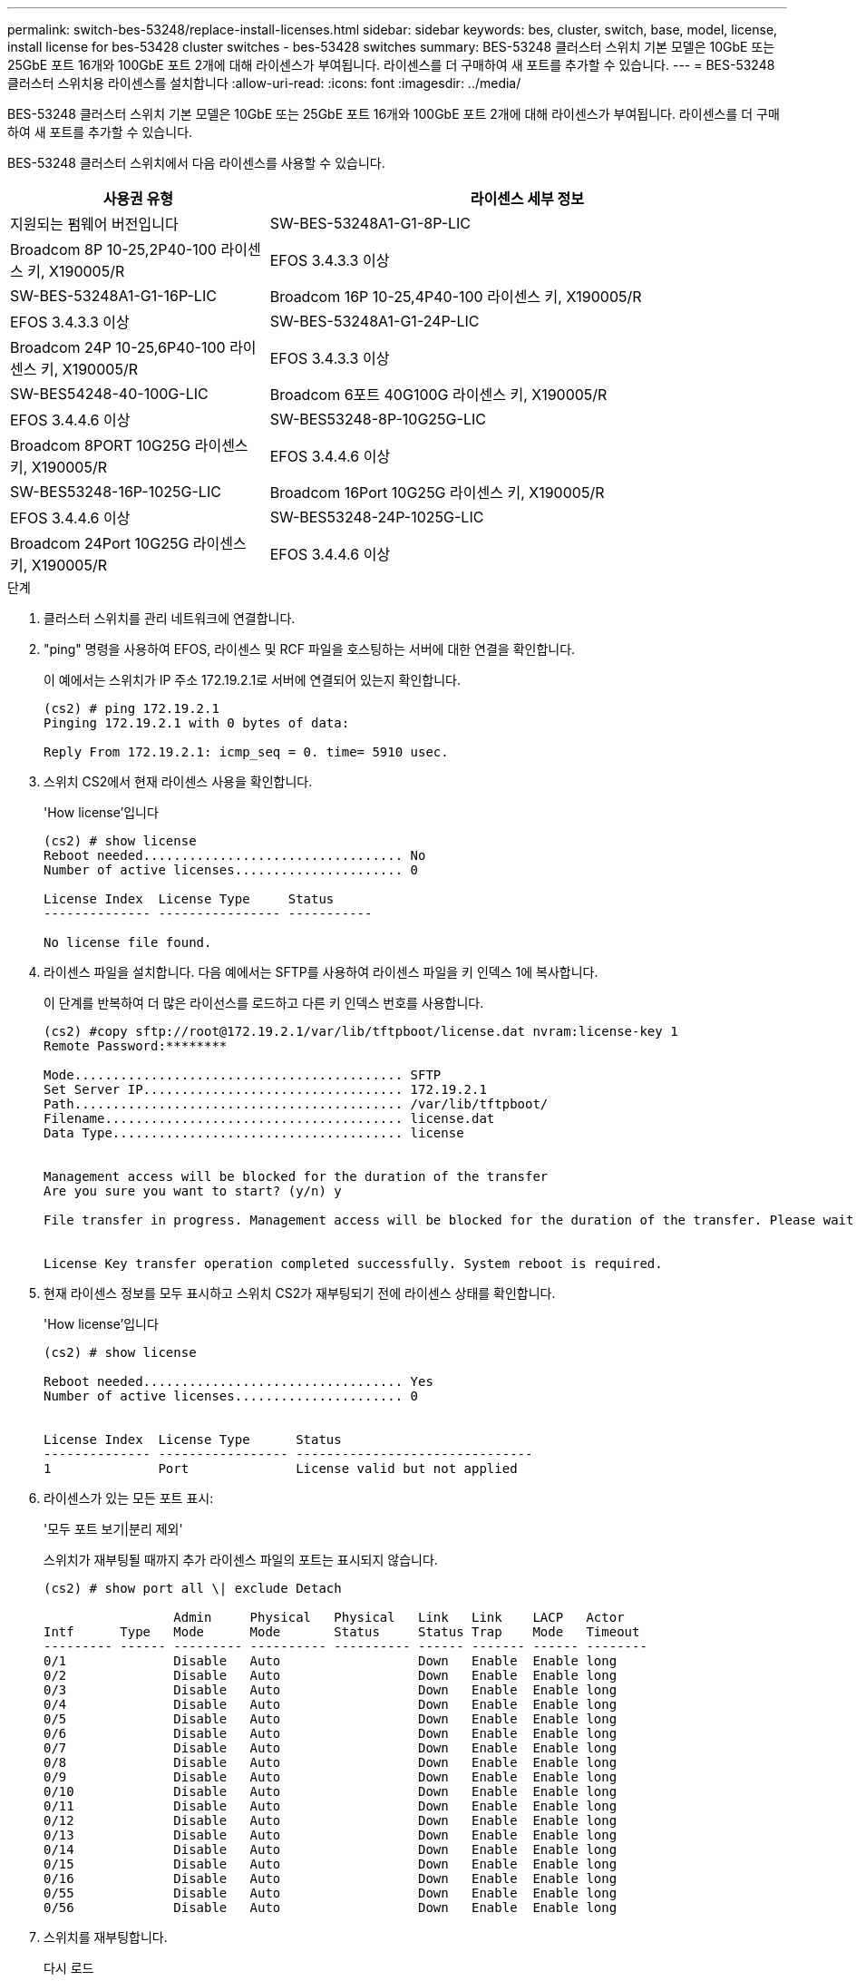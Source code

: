 ---
permalink: switch-bes-53248/replace-install-licenses.html 
sidebar: sidebar 
keywords: bes, cluster, switch, base, model, license, install license for bes-53428 cluster switches - bes-53428 switches 
summary: BES-53248 클러스터 스위치 기본 모델은 10GbE 또는 25GbE 포트 16개와 100GbE 포트 2개에 대해 라이센스가 부여됩니다. 라이센스를 더 구매하여 새 포트를 추가할 수 있습니다. 
---
= BES-53248 클러스터 스위치용 라이센스를 설치합니다
:allow-uri-read: 
:icons: font
:imagesdir: ../media/


[role="lead"]
BES-53248 클러스터 스위치 기본 모델은 10GbE 또는 25GbE 포트 16개와 100GbE 포트 2개에 대해 라이센스가 부여됩니다. 라이센스를 더 구매하여 새 포트를 추가할 수 있습니다.

BES-53248 클러스터 스위치에서 다음 라이센스를 사용할 수 있습니다.

[cols="1,2"]
|===
| 사용권 유형 | 라이센스 세부 정보 


| 지원되는 펌웨어 버전입니다  a| 
SW-BES-53248A1-G1-8P-LIC



 a| 
Broadcom 8P 10-25,2P40-100 라이센스 키, X190005/R
 a| 
EFOS 3.4.3.3 이상



 a| 
SW-BES-53248A1-G1-16P-LIC
 a| 
Broadcom 16P 10-25,4P40-100 라이센스 키, X190005/R



 a| 
EFOS 3.4.3.3 이상
 a| 
SW-BES-53248A1-G1-24P-LIC



 a| 
Broadcom 24P 10-25,6P40-100 라이센스 키, X190005/R
 a| 
EFOS 3.4.3.3 이상



 a| 
SW-BES54248-40-100G-LIC
 a| 
Broadcom 6포트 40G100G 라이센스 키, X190005/R



 a| 
EFOS 3.4.4.6 이상
 a| 
SW-BES53248-8P-10G25G-LIC



 a| 
Broadcom 8PORT 10G25G 라이센스 키, X190005/R
 a| 
EFOS 3.4.4.6 이상



 a| 
SW-BES53248-16P-1025G-LIC
 a| 
Broadcom 16Port 10G25G 라이센스 키, X190005/R



 a| 
EFOS 3.4.4.6 이상
 a| 
SW-BES53248-24P-1025G-LIC



 a| 
Broadcom 24Port 10G25G 라이센스 키, X190005/R
 a| 
EFOS 3.4.4.6 이상

|===
.단계
. 클러스터 스위치를 관리 네트워크에 연결합니다.
. "ping" 명령을 사용하여 EFOS, 라이센스 및 RCF 파일을 호스팅하는 서버에 대한 연결을 확인합니다.
+
이 예에서는 스위치가 IP 주소 172.19.2.1로 서버에 연결되어 있는지 확인합니다.

+
[listing]
----
(cs2) # ping 172.19.2.1
Pinging 172.19.2.1 with 0 bytes of data:

Reply From 172.19.2.1: icmp_seq = 0. time= 5910 usec.
----
. 스위치 CS2에서 현재 라이센스 사용을 확인합니다.
+
'How license'입니다

+
[listing]
----
(cs2) # show license
Reboot needed.................................. No
Number of active licenses...................... 0

License Index  License Type     Status
-------------- ---------------- -----------

No license file found.
----
. 라이센스 파일을 설치합니다. 다음 예에서는 SFTP를 사용하여 라이센스 파일을 키 인덱스 1에 복사합니다.
+
이 단계를 반복하여 더 많은 라이선스를 로드하고 다른 키 인덱스 번호를 사용합니다.

+
[listing]
----
(cs2) #copy sftp://root@172.19.2.1/var/lib/tftpboot/license.dat nvram:license-key 1
Remote Password:********

Mode........................................... SFTP
Set Server IP.................................. 172.19.2.1
Path........................................... /var/lib/tftpboot/
Filename....................................... license.dat
Data Type...................................... license


Management access will be blocked for the duration of the transfer
Are you sure you want to start? (y/n) y

File transfer in progress. Management access will be blocked for the duration of the transfer. Please wait...


License Key transfer operation completed successfully. System reboot is required.
----
. 현재 라이센스 정보를 모두 표시하고 스위치 CS2가 재부팅되기 전에 라이센스 상태를 확인합니다.
+
'How license'입니다

+
[listing]
----
(cs2) # show license

Reboot needed.................................. Yes
Number of active licenses...................... 0


License Index  License Type      Status
-------------- ----------------- -------------------------------
1              Port              License valid but not applied
----
. 라이센스가 있는 모든 포트 표시:
+
'모두 포트 보기|분리 제외'

+
스위치가 재부팅될 때까지 추가 라이센스 파일의 포트는 표시되지 않습니다.

+
[listing]
----
(cs2) # show port all \| exclude Detach

                 Admin     Physical   Physical   Link   Link    LACP   Actor
Intf      Type   Mode      Mode       Status     Status Trap    Mode   Timeout
--------- ------ --------- ---------- ---------- ------ ------- ------ --------
0/1              Disable   Auto                  Down   Enable  Enable long
0/2              Disable   Auto                  Down   Enable  Enable long
0/3              Disable   Auto                  Down   Enable  Enable long
0/4              Disable   Auto                  Down   Enable  Enable long
0/5              Disable   Auto                  Down   Enable  Enable long
0/6              Disable   Auto                  Down   Enable  Enable long
0/7              Disable   Auto                  Down   Enable  Enable long
0/8              Disable   Auto                  Down   Enable  Enable long
0/9              Disable   Auto                  Down   Enable  Enable long
0/10             Disable   Auto                  Down   Enable  Enable long
0/11             Disable   Auto                  Down   Enable  Enable long
0/12             Disable   Auto                  Down   Enable  Enable long
0/13             Disable   Auto                  Down   Enable  Enable long
0/14             Disable   Auto                  Down   Enable  Enable long
0/15             Disable   Auto                  Down   Enable  Enable long
0/16             Disable   Auto                  Down   Enable  Enable long
0/55             Disable   Auto                  Down   Enable  Enable long
0/56             Disable   Auto                  Down   Enable  Enable long
----
. 스위치를 재부팅합니다.
+
다시 로드

+
[listing]
----
(cs2) # reload

The system has unsaved changes.
Would you like to save them now? (y/n) y

Config file 'startup-config' created successfully .

Configuration Saved!
Are you sure you would like to reset the system? (y/n) y
----
. 새 라이센스가 활성화되어 있는지 확인하고 라이센스가 적용되었는지 확인합니다.
+
'How license'입니다

+
[listing]
----
(cs2) # show license

Reboot needed.................................. No
Number of installed licenses................... 1
Total Downlink Ports enabled................... 16
Total Uplink Ports enabled..................... 8

License Index  License Type              Status
-------------- ------------------------- -----------------------------------
1              Port                      License applied
(cs2) #
----
. 모든 새 포트를 사용할 수 있는지 확인합니다.
+
'모두 포트 보기|분리 제외'

+
[listing]
----
(cs2) # show port all \| exclude Detach

                 Admin     Physical   Physical   Link   Link    LACP   Actor
Intf      Type   Mode      Mode       Status     Status Trap    Mode   Timeout
--------- ------ --------- ---------- ---------- ------ ------- ------ --------
0/1              Disable    Auto                 Down   Enable  Enable long
0/2              Disable    Auto                 Down   Enable  Enable long
0/3              Disable    Auto                 Down   Enable  Enable long
0/4              Disable    Auto                 Down   Enable  Enable long
0/5              Disable    Auto                 Down   Enable  Enable long
0/6              Disable    Auto                 Down   Enable  Enable long
0/7              Disable    Auto                 Down   Enable  Enable long
0/8              Disable    Auto                 Down   Enable  Enable long
0/9              Disable    Auto                 Down   Enable  Enable long
0/10             Disable    Auto                 Down   Enable  Enable long
0/11             Disable    Auto                 Down   Enable  Enable long
0/12             Disable    Auto                 Down   Enable  Enable long
0/13             Disable    Auto                 Down   Enable  Enable long
0/14             Disable    Auto                 Down   Enable  Enable long
0/15             Disable    Auto                 Down   Enable  Enable long
0/16             Disable    Auto                 Down   Enable  Enable long
0/49             Disable   100G Full             Down   Enable  Enable long
0/50             Disable   100G Full             Down   Enable  Enable long
0/51             Disable   100G Full             Down   Enable  Enable long
0/52             Disable   100G Full             Down   Enable  Enable long
0/53             Disable   100G Full             Down   Enable  Enable long
0/54             Disable   100G Full             Down   Enable  Enable long
0/55             Disable   100G Full             Down   Enable  Enable long
0/56             Disable   100G Full             Down   Enable  Enable long

(cs2) #
----

